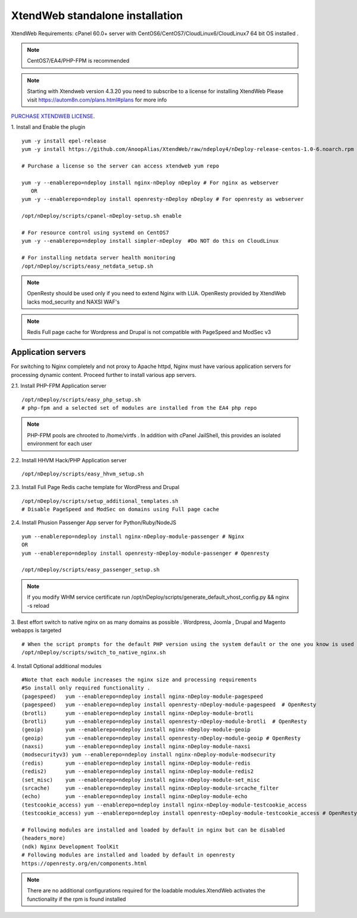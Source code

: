 XtendWeb standalone installation
===================================

XtendWeb Requirements: cPanel 60.0+ server with CentOS6/CentOS7/CloudLinux6/CloudLinux7 64 bit OS installed .

.. note:: CentOS7/EA4/PHP-FPM is recommended

.. note:: Starting with Xtendweb version 4.3.20 you need to subscribe to a license for installing XtendWeb
          Please visit https://autom8n.com/plans.html#plans for more info


`PURCHASE XTENDWEB LICENSE <https://support.gnusys.net/order.php?step=0&productGroup=5>`_.



1. Install and Enable the plugin
::

  yum -y install epel-release
  yum -y install https://github.com/AnoopAlias/XtendWeb/raw/ndeploy4/nDeploy-release-centos-1.0-6.noarch.rpm

  # Purchase a license so the server can access xtendweb yum repo

  yum -y --enablerepo=ndeploy install nginx-nDeploy nDeploy # For nginx as webserver
     OR
  yum -y --enablerepo=ndeploy install openresty-nDeploy nDeploy # For openresty as webserver

  /opt/nDeploy/scripts/cpanel-nDeploy-setup.sh enable

  # For resource control using systemd on CentOS7
  yum -y --enablerepo=ndeploy install simpler-nDeploy  #Do NOT do this on CloudLinux

  # For installing netdata server health monitoring
  /opt/nDeploy/scripts/easy_netdata_setup.sh



.. note::  OpenResty should be used only if you need to extend Nginx with LUA. OpenResty provided by XtendWeb lacks mod_security and NAXSI WAF's

.. note:: Redis Full page cache for Wordpress and Drupal is not compatible with PageSpeed and ModSec v3




Application servers
-----------------------

For switching to Nginx completely and not proxy to Apache httpd, Nginx must have various application servers for processing dynamic content. Proceed further to install various app servers.


2.1. Install PHP-FPM Application server
::

  /opt/nDeploy/scripts/easy_php_setup.sh
  # php-fpm and a selected set of modules are installed from the EA4 php repo


.. note:: PHP-FPM pools are chrooted to /home/virtfs . In addition with cPanel JailShell, this provides an isolated environment for each user




2.2. Install HHVM Hack/PHP Application server
::

  /opt/nDeploy/scripts/easy_hhvm_setup.sh


2.3. Install Full Page Redis cache template for WordPress and Drupal
::

  /opt/nDeploy/scripts/setup_additional_templates.sh
  # Disable PageSpeed and ModSec on domains using Full page cache


2.4. Install Phusion Passenger App server for Python/Ruby/NodeJS
::

  yum --enablerepo=ndeploy install nginx-nDeploy-module-passenger # Nginx
  OR
  yum --enablerepo=ndeploy install openresty-nDeploy-module-passenger # Openresty

  /opt/nDeploy/scripts/easy_passenger_setup.sh



.. note:: If you modify WHM service certificate run /opt/nDeploy/scripts/generate_default_vhost_config.py && nginx -s reload

3. Best effort switch to native nginx on as many domains as possible . Wordpress, Joomla , Drupal and Magento webapps is targeted
::

  # When the script prompts for the default PHP version using the system default or the one you know is used by most domains
  /opt/nDeploy/scripts/switch_to_native_nginx.sh



4. Install Optional additional modules
::

  #Note that each module increases the nginx size and processing requirements
  #So install only required functionality .
  (pagespeed)   yum --enablerepo=ndeploy install nginx-nDeploy-module-pagespeed
  (pagespeed)   yum --enablerepo=ndeploy install openresty-nDeploy-module-pagespeed  # OpenResty
  (brotli)      yum --enablerepo=ndeploy install nginx-nDeploy-module-brotli
  (brotli)      yum --enablerepo=ndeploy install openresty-nDeploy-module-brotli  # OpenResty
  (geoip)       yum --enablerepo=ndeploy install nginx-nDeploy-module-geoip
  (geoip)       yum --enablerepo=ndeploy install openresty-nDeploy-module-geoip # OpenResty
  (naxsi)       yum --enablerepo=ndeploy install nginx-nDeploy-module-naxsi
  (modsecurityv3) yum --enablerepo=ndeploy install nginx-nDeploy-module-modsecurity
  (redis)       yum --enablerepo=ndeploy install nginx-nDeploy-module-redis
  (redis2)      yum --enablerepo=ndeploy install nginx-nDeploy-module-redis2
  (set_misc)    yum --enablerepo=ndeploy install nginx-nDeploy-module-set_misc
  (srcache)     yum --enablerepo=ndeploy install nginx-nDeploy-module-srcache_filter
  (echo)        yum --enablerepo=ndeploy install nginx-nDeploy-module-echo
  (testcookie_access) yum --enablerepo=ndeploy install nginx-nDeploy-module-testcookie_access
  (testcookie_access) yum --enablerepo=ndeploy install openresty-nDeploy-module-testcookie_access # OpenResty

  # Following modules are installed and loaded by default in nginx but can be disabled
  (headers_more)
  (ndk) Nginx Development ToolKit
  # Following modules are installed and loaded by default in openresty
  https://openresty.org/en/components.html

.. note:: There are no additional configurations required for the loadable modules.XtendWeb activates the functionality if the rpm is found installed
